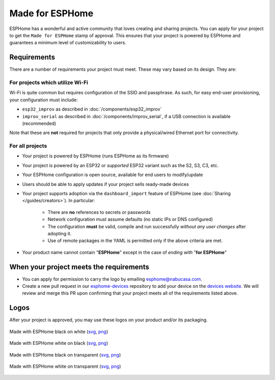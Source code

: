 .. _made_for_esphome:

Made for ESPHome
================

.. seo::
    :description: Information about the Made for ESPHome program
    :image: /_static/made-for-esphome-black-on-white.png

ESPHome has a wonderful and active community that loves creating and sharing projects.
You can apply for your project to get the ``Made for ESPHome`` stamp of approval.
This ensures that your project is powered by ESPHome and guarantees a minimum level of customizability to users.

Requirements
------------

There are a number of requirements your project must meet. These may vary based on its design. They are:

For projects which utilize Wi-Fi
********************************

Wi-Fi is quite common but requires configuration of the SSID and passphrase.
As such, for easy end-user provisioning, your configuration must include:

- ``esp32_improv`` as described in :doc:`/components/esp32_improv`
- ``improv_serial`` as described in :doc:`/components/improv_serial`, if a USB connection is available (recommended)

Note that these are **not** required for projects that only provide a physical/wired Ethernet port for connectivity.

For all projects
****************

- Your project is powered by ESPHome (runs ESPHome as its firmware)
- Your project is powered by an ESP32 or *supported* ESP32 variant such as the S2, S3, C3, etc.
- Your ESPHome configuration is open source, available for end users to modify/update
- Users should be able to apply updates if your project sells ready-made devices
- Your project supports adoption via the ``dashboard_import`` feature of ESPHome (see
  :doc:`Sharing </guides/creators>`). In particular:

    - There are **no** references to secrets or passwords
    - Network configuration must assume defaults (no static IPs or DNS configured)
    - The configuration **must** be valid, compile and run successfully *without any user changes* after adopting it.
    - Use of remote packages in the YAML is permitted only if the above criteria are met.

- Your product name cannot contain "**ESPHome**" except in the case of *ending with* "**for ESPHome**"

When your project meets the requirements
----------------------------------------

- You can apply for permission to carry the logo by emailing esphome@nabucasa.com.
- Create a new pull request in our `esphome-devices <https://github.com/esphome/esphome-devices/pulls>`__ repository to
  add your device on the `devices website <https://devices.esphome.io>`__. We will review and merge this PR upon
  confirming that your project meets all of the requirements listed above. 

Logos
-----

After your project is approved, you may use these logos on your product and/or its packaging.

.. raw:: html

    <style>
        .transparent-background img {
            background: repeating-conic-gradient(#999 0% 25%, transparent 10% 50%) 50% / 10px 10px;
        }
    </style>

.. figure:: /_static/made-for-esphome-black-on-white.svg
    :align: center
    :width: 100%
    :class: transparent-background

    Made with ESPHome black on white (`svg </_static/made-for-esphome-black-on-white.svg>`__, `png </_static/made-for-esphome-black-on-white.png>`__)

.. figure:: /_static/made-for-esphome-white-on-black.svg
    :align: center
    :width: 100%
    :class: transparent-background

    Made with ESPHome white on black (`svg </_static/made-for-esphome-white-on-black.svg>`__, `png </_static/made-for-esphome-white-on-black.png>`__)

.. figure:: /_static/made-for-esphome-black-on-transparent.svg
    :align: center
    :width: 100%
    :class: transparent-background

    Made with ESPHome black on transparent (`svg </_static/made-for-esphome-black-on-transparent.svg>`__, `png </_static/made-for-esphome-black-on-transparent.png>`__)

.. figure:: /_static/made-for-esphome-white-on-transparent.svg
    :align: center
    :width: 100%
    :class: transparent-background

    Made with ESPHome white on transparent (`svg </_static/made-for-esphome-white-on-transparent.svg>`__, `png </_static/made-for-esphome-white-on-transparent.png>`__)
